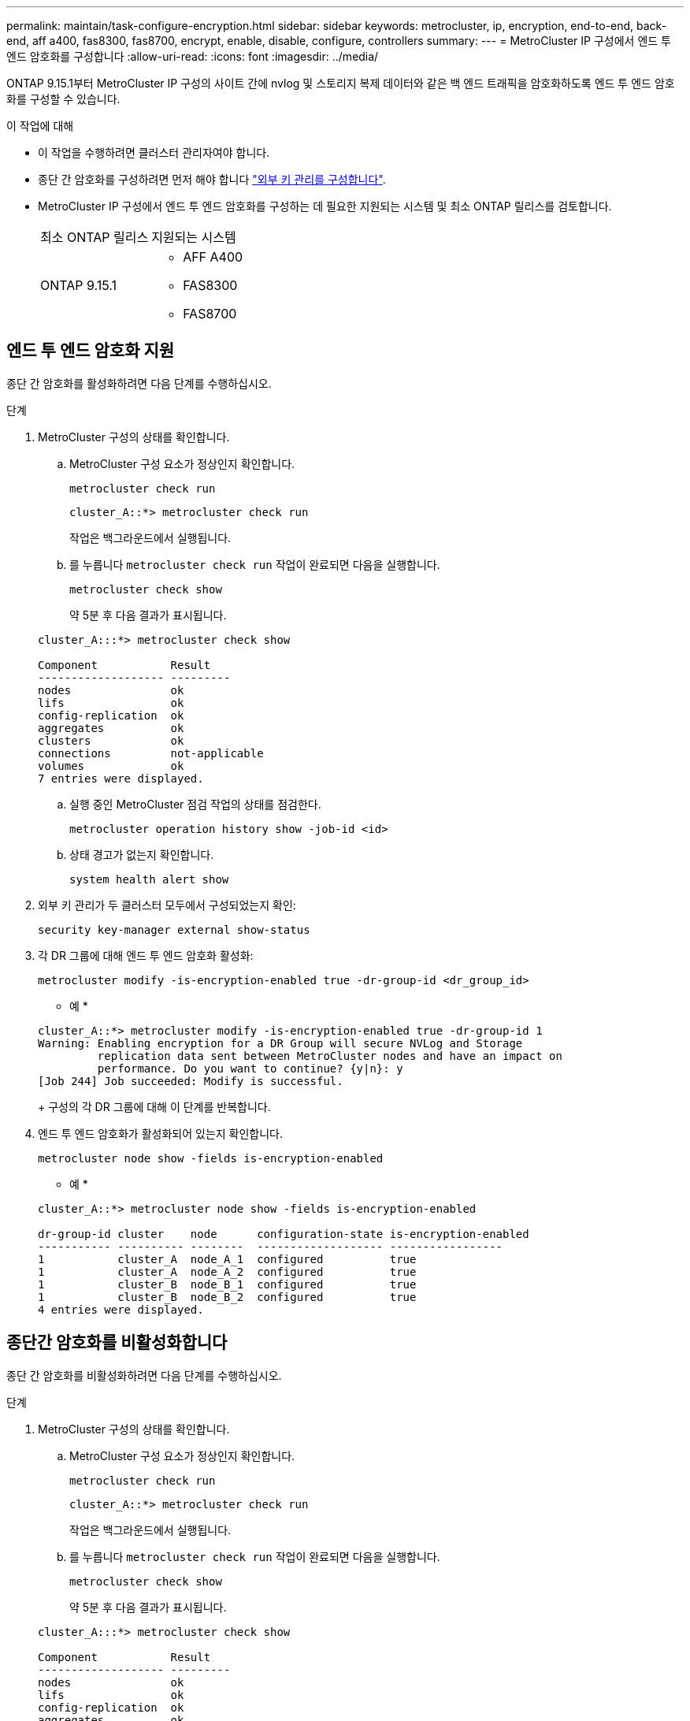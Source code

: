 ---
permalink: maintain/task-configure-encryption.html 
sidebar: sidebar 
keywords: metrocluster, ip, encryption, end-to-end, back-end, aff a400, fas8300, fas8700, encrypt, enable, disable, configure, controllers 
summary:  
---
= MetroCluster IP 구성에서 엔드 투 엔드 암호화를 구성합니다
:allow-uri-read: 
:icons: font
:imagesdir: ../media/


[role="lead"]
ONTAP 9.15.1부터 MetroCluster IP 구성의 사이트 간에 nvlog 및 스토리지 복제 데이터와 같은 백 엔드 트래픽을 암호화하도록 엔드 투 엔드 암호화를 구성할 수 있습니다.

.이 작업에 대해
* 이 작업을 수행하려면 클러스터 관리자여야 합니다.
* 종단 간 암호화를 구성하려면 먼저 해야 합니다 link:https://docs.netapp.com/us-en/ontap/encryption-at-rest/configure-external-key-management-concept.html["외부 키 관리를 구성합니다"^].
* MetroCluster IP 구성에서 엔드 투 엔드 암호화를 구성하는 데 필요한 지원되는 시스템 및 최소 ONTAP 릴리스를 검토합니다.
+
|===


| 최소 ONTAP 릴리스 | 지원되는 시스템 


 a| 
ONTAP 9.15.1
 a| 
** AFF A400
** FAS8300
** FAS8700


|===




== 엔드 투 엔드 암호화 지원

종단 간 암호화를 활성화하려면 다음 단계를 수행하십시오.

.단계
. MetroCluster 구성의 상태를 확인합니다.
+
.. MetroCluster 구성 요소가 정상인지 확인합니다.
+
[source, cli]
----
metrocluster check run
----
+
[listing]
----
cluster_A::*> metrocluster check run
----
+
작업은 백그라운드에서 실행됩니다.

.. 를 누릅니다 `metrocluster check run` 작업이 완료되면 다음을 실행합니다.
+
[source, cli]
----
metrocluster check show
----
+
약 5분 후 다음 결과가 표시됩니다.

+
[listing]
----
cluster_A:::*> metrocluster check show

Component           Result
------------------- ---------
nodes               ok
lifs                ok
config-replication  ok
aggregates          ok
clusters            ok
connections         not-applicable
volumes             ok
7 entries were displayed.
----
.. 실행 중인 MetroCluster 점검 작업의 상태를 점검한다.
+
[source, cli]
----
metrocluster operation history show -job-id <id>
----
.. 상태 경고가 없는지 확인합니다.
+
[source, cli]
----
system health alert show
----


. 외부 키 관리가 두 클러스터 모두에서 구성되었는지 확인:
+
[source, cli]
----
security key-manager external show-status
----
. 각 DR 그룹에 대해 엔드 투 엔드 암호화 활성화:
+
[source, cli]
----
metrocluster modify -is-encryption-enabled true -dr-group-id <dr_group_id>
----
+
* 예 *

+
[listing]
----
cluster_A::*> metrocluster modify -is-encryption-enabled true -dr-group-id 1
Warning: Enabling encryption for a DR Group will secure NVLog and Storage
         replication data sent between MetroCluster nodes and have an impact on
         performance. Do you want to continue? {y|n}: y
[Job 244] Job succeeded: Modify is successful.
----
+
구성의 각 DR 그룹에 대해 이 단계를 반복합니다.

. 엔드 투 엔드 암호화가 활성화되어 있는지 확인합니다.
+
[source, cli]
----
metrocluster node show -fields is-encryption-enabled
----
+
* 예 *

+
[listing]
----
cluster_A::*> metrocluster node show -fields is-encryption-enabled

dr-group-id cluster    node      configuration-state is-encryption-enabled
----------- ---------- --------  ------------------- -----------------
1           cluster_A  node_A_1  configured          true
1           cluster_A  node_A_2  configured          true
1           cluster_B  node_B_1  configured          true
1           cluster_B  node_B_2  configured          true
4 entries were displayed.
----




== 종단간 암호화를 비활성화합니다

종단 간 암호화를 비활성화하려면 다음 단계를 수행하십시오.

.단계
. MetroCluster 구성의 상태를 확인합니다.
+
.. MetroCluster 구성 요소가 정상인지 확인합니다.
+
[source, cli]
----
metrocluster check run
----
+
[listing]
----
cluster_A::*> metrocluster check run

----
+
작업은 백그라운드에서 실행됩니다.

.. 를 누릅니다 `metrocluster check run` 작업이 완료되면 다음을 실행합니다.
+
[source, cli]
----
metrocluster check show
----
+
약 5분 후 다음 결과가 표시됩니다.

+
[listing]
----
cluster_A:::*> metrocluster check show

Component           Result
------------------- ---------
nodes               ok
lifs                ok
config-replication  ok
aggregates          ok
clusters            ok
connections         not-applicable
volumes             ok
7 entries were displayed.
----
.. 실행 중인 MetroCluster 점검 작업의 상태를 점검한다.
+
[source, cli]
----
metrocluster operation history show -job-id <id>
----
.. 상태 경고가 없는지 확인합니다.
+
[source, cli]
----
system health alert show
----


. 외부 키 관리가 두 클러스터 모두에서 구성되었는지 확인:
+
[source, cli]
----
security key-manager external show-status
----
. 각 DR 그룹에서 종단간 암호화 사용 안 함:
+
[source, cli]
----
metrocluster modify -is-encryption-enabled false -dr-group-id <dr_group_id>
----
+
* 예 *

+
[listing]
----
cluster_A::*> metrocluster modify -is-encryption-enabled false -dr-group-id 1
[Job 244] Job succeeded: Modify is successful.
----
+
구성의 각 DR 그룹에 대해 이 단계를 반복합니다.

. 엔드 투 엔드 암호화가 비활성화되었는지 확인합니다.
+
[source, cli]
----
metrocluster node show -fields is-encryption-enabled
----
+
* 예 *

+
[listing]
----
cluster_A::*> metrocluster node show -fields is-encryption-enabled

dr-group-id cluster    node      configuration-state is-encryption-enabled
----------- ---------- --------  ------------------- -----------------
1           cluster_A  node_A_1  configured          false
1           cluster_A  node_A_2  configured          false
1           cluster_B  node_B_1  configured          false
1           cluster_B  node_B_2  configured          false
4 entries were displayed.
----


